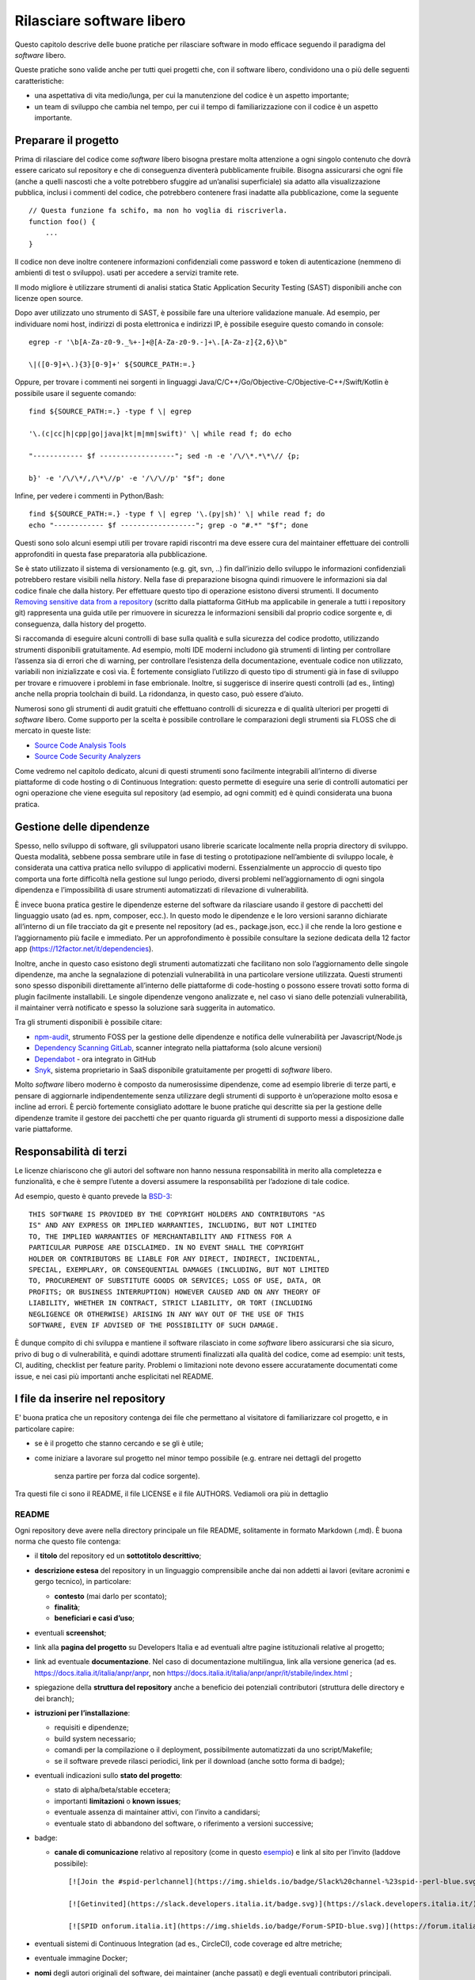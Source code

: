 Rilasciare software libero
==========================

Questo capitolo descrive delle buone pratiche per rilasciare software
in modo efficace seguendo il paradigma del *software* libero.

Queste pratiche sono valide anche per tutti
quei progetti che, con il software libero, condividono una o più
delle seguenti caratteristiche:

- una aspettativa di vita medio/lunga, per cui la manutenzione del
  codice è un aspetto importante;
- un team di sviluppo che cambia nel tempo, per cui il tempo di
  familiarizzazione con il codice è un aspetto importante.

Preparare il progetto
---------------------

Prima di rilasciare del codice come *software* libero bisogna
prestare molta attenzione a ogni singolo contenuto che dovrà essere
caricato sul repository e che di conseguenza diventerà pubblicamente
fruibile.
Bisogna assicurarsi che ogni file
(anche a quelli nascosti che a volte potrebbero sfuggire ad
un’analisi superficiale) sia adatto alla
visualizzazione pubblica, inclusi i
commenti del codice, che potrebbero contenere frasi inadatte
alla pubblicazione, come la seguente ::

   // Questa funzione fa schifo, ma non ho voglia di riscriverla.
   function foo() {
       ...
   }

Il codice non deve inoltre contenere informazioni confidenziali
come password e token di autenticazione
(nemmeno di ambienti di test o sviluppo).
usati per accedere a servizi tramite rete.

Il modo migliore è utilizzare strumenti di analisi statica
Static Application Security Testing (SAST)
disponibili anche con licenze open source.

Dopo aver utilizzato uno strumento di SAST, è possibile fare una
ulteriore validazione manuale.
Ad esempio,
per individuare nomi host, indirizzi di posta elettronica e indirizzi
IP, è possibile eseguire questo comando in console: ::


   egrep -r '\b[A-Za-z0-9._%+-]+@[A-Za-z0-9.-]+\.[A-Za-z]{2,6}\b"

   \|([0-9]+\.){3}[0-9]+' ${SOURCE_PATH:=.}

Oppure, per trovare i commenti nei sorgenti in linguaggi
Java/C/C++/Go/Objective-C/Objective-C++/Swift/Kotlin è possibile usare
il seguente comando: ::

   find ${SOURCE_PATH:=.} -type f \| egrep

   '\.(c|cc|h|cpp|go|java|kt|m|mm|swift)' \| while read f; do echo

   "------------ $f ------------------"; sed -n -e '/\/\*.*\*\// {p;

   b}' -e '/\/\*/,/\*\//p' -e '/\/\//p' "$f"; done

Infine, per vedere i commenti in Python/Bash: ::

   find ${SOURCE_PATH:=.} -type f \| egrep '\.(py|sh)' \| while read f; do
   echo "------------ $f ------------------"; grep -o "#.*" "$f"; done

Questi sono solo alcuni esempi utili per trovare rapidi riscontri ma
deve essere cura del maintainer effettuare dei controlli approfonditi in
questa fase preparatoria alla pubblicazione.

Se è stato utilizzato il sistema di versionamento (e.g. git, svn, ..)
fin dall’inizio
dello sviluppo le informazioni confidenziali potrebbero restare visibili
nella *history*.
Nella fase di preparazione bisogna quindi rimuovere le informazioni
sia dal codice finale che dalla history.
Per effettuare questo tipo di operazione
esistono diversi strumenti. Il documento `Removing sensitive data from a
repository <https://help.github.com/en/articles/removing-sensitive-data-from-a-repository>`__
(scritto dalla piattaforma GitHub ma applicabile in generale a tutti i
repository git) rappresenta una guida utile per rimuovere in sicurezza
le informazioni sensibili dal proprio codice sorgente e, di conseguenza,
dalla history del progetto.

Si raccomanda di eseguire alcuni controlli di base sulla qualità e sulla
sicurezza del codice prodotto, utilizzando strumenti disponibili
gratuitamente. Ad esempio, molti IDE moderni includono già strumenti di
linting per controllare l’assenza sia di errori che di warning, per
controllare l’esistenza della documentazione, eventuale codice non
utilizzato, variabili non inizializzate e così via. È fortemente
consigliato l’utilizzo di questo tipo di strumenti già in fase di
sviluppo per trovare e rimuovere i problemi in fase embrionale. Inoltre,
si suggerisce di inserire questi controlli (ad es., linting) anche nella
propria toolchain di build. La ridondanza, in questo caso, può essere
d’aiuto.

Numerosi sono gli strumenti di audit gratuiti che effettuano controlli
di sicurezza e di qualità ulteriori per progetti di *software* libero. Come
supporto per la scelta è possibile controllare le comparazioni degli
strumenti sia FLOSS che di mercato in queste liste:

-  `Source Code Analysis
   Tools <https://www.owasp.org/index.php/Source_Code_Analysis_Tools>`__

-  `Source Code Security
   Analyzers <https://samate.nist.gov/index.php/Source_Code_Security_Analyzers.html>`__

Come vedremo nel capitolo dedicato, alcuni di questi strumenti sono
facilmente integrabili all’interno di diverse piattaforme di code
hosting o di Continuous Integration: questo permette di eseguire una
serie di controlli automatici per ogni operazione che viene eseguita sul
repository (ad esempio, ad ogni commit) ed è quindi considerata una
buona pratica.

Gestione delle dipendenze
-------------------------

Spesso, nello sviluppo di software, gli sviluppatori usano librerie
scaricate localmente nella propria directory di sviluppo. Questa
modalità, sebbene possa sembrare utile in fase di testing o
prototipazione nell’ambiente di sviluppo locale, è considerata una
cattiva pratica nello sviluppo di applicativi moderni. Essenzialmente un
approccio di questo tipo comporta una forte difficoltà nella gestione
sul lungo periodo, diversi problemi nell’aggiornamento di ogni singola
dipendenza e l’impossibilità di usare strumenti automatizzati di
rilevazione di vulnerabilità.

È invece buona pratica gestire le dipendenze esterne del software da
rilasciare usando il gestore di pacchetti del linguaggio usato (ad es.
npm, composer, ecc.). In questo modo le dipendenze e le loro versioni
saranno dichiarate all’interno di un file tracciato da git e presente
nel repository (ad es., package.json, ecc.) il che rende la loro
gestione e l’aggiornamento più facile e immediato. Per un
approfondimento è possibile consultare la sezione dedicata della 12
factor app (https://12factor.net/it/dependencies).

Inoltre, anche in questo caso esistono degli strumenti automatizzati che
facilitano non solo l’aggiornamento delle singole dipendenze, ma anche
la segnalazione di potenziali vulnerabilità in una particolare versione
utilizzata. Questi strumenti sono spesso disponibili direttamente
all’interno delle piattaforme di code-hosting o possono essere trovati
sotto forma di plugin facilmente installabili. Le singole dipendenze
vengono analizzate e, nel caso vi siano delle potenziali vulnerabilità,
il maintainer verrà notificato e spesso la soluzione sarà suggerita in
automatico.

Tra gli strumenti disponibili è possibile citare:

-  `npm-audit <https://docs.npmjs.com/cli/v6/commands/npm-audit>`__,
   strumento FOSS per la gestione delle dipendenze e notifica delle
   vulnerabilità per Javascript/Node.js

-  `Dependency Scanning
   GitLab <https://docs.gitlab.com/ce/user/application_security/dependency_scanning/>`__,
   scanner integrato nella piattaforma (solo alcune versioni)

-  `Dependabot <https://dependabot.com/>`__ - ora integrato in GitHub

-  `Snyk <https://snyk.io/>`__, sistema proprietario in SaaS
   disponibile gratuitamente per progetti di *software* libero.

Molto *software* libero moderno è composto da numerosissime
dipendenze, come ad esempio librerie di terze parti, e pensare di
aggiornarle indipendentemente senza utilizzare degli strumenti di
supporto è un’operazione molto esosa e incline ad errori. È perciò
fortemente consigliato adottare le buone pratiche qui descritte sia per
la gestione delle dipendenze tramite il gestore dei pacchetti che per
quanto riguarda gli strumenti di supporto messi a disposizione dalle
varie piattaforme.

Responsabilità di terzi
-----------------------

Le licenze chiariscono che gli autori del software non hanno nessuna
responsabilità in merito alla completezza e funzionalità, e che è sempre
l’utente a doversi assumere la responsabilità per l’adozione di tale
codice.

Ad esempio, questo è quanto prevede la
`BSD-3 <https://opensource.org/licenses/BSD-3-Clause>`__: ::

   THIS SOFTWARE IS PROVIDED BY THE COPYRIGHT HOLDERS AND CONTRIBUTORS "AS
   IS" AND ANY EXPRESS OR IMPLIED WARRANTIES, INCLUDING, BUT NOT LIMITED
   TO, THE IMPLIED WARRANTIES OF MERCHANTABILITY AND FITNESS FOR A
   PARTICULAR PURPOSE ARE DISCLAIMED. IN NO EVENT SHALL THE COPYRIGHT
   HOLDER OR CONTRIBUTORS BE LIABLE FOR ANY DIRECT, INDIRECT, INCIDENTAL,
   SPECIAL, EXEMPLARY, OR CONSEQUENTIAL DAMAGES (INCLUDING, BUT NOT LIMITED
   TO, PROCUREMENT OF SUBSTITUTE GOODS OR SERVICES; LOSS OF USE, DATA, OR
   PROFITS; OR BUSINESS INTERRUPTION) HOWEVER CAUSED AND ON ANY THEORY OF
   LIABILITY, WHETHER IN CONTRACT, STRICT LIABILITY, OR TORT (INCLUDING
   NEGLIGENCE OR OTHERWISE) ARISING IN ANY WAY OUT OF THE USE OF THIS
   SOFTWARE, EVEN IF ADVISED OF THE POSSIBILITY OF SUCH DAMAGE.

È dunque compito di chi sviluppa e mantiene il software rilasciato in
come *software* libero assicurarsi che sia sicuro, privo di bug o di vulnerabilità,
e quindi adottare strumenti finalizzati alla qualità del codice, come ad
esempio: unit tests, CI, auditing, checklist per feature parity.
Problemi o limitazioni note devono essere accuratamente documentati come
issue, e nei casi più importanti anche esplicitati nel README.

I file da inserire nel repository
---------------------------------

E' buona pratica che un repository contenga dei file che permettano
al visitatore di familiarizzare col progetto, e in particolare capire:

- se è il progetto che stanno cercando e se gli è utile;
- come iniziare a lavorare sul progetto nel minor tempo possibile
  (e.g. entrare nei dettagli del progetto
   senza partire per forza dal codice sorgente).

Tra questi file ci sono il README, il file LICENSE e il file AUTHORS.
Vediamoli ora più in dettaglio

README
~~~~~~

Ogni repository deve avere nella directory principale un file README, solitamente in
formato Markdown (.md). È buona norma che questo file contenga:

-  il **titolo** del repository ed un **sottotitolo descrittivo**;

-  **descrizione estesa** del repository in un linguaggio comprensibile
   anche dai non addetti ai lavori (evitare acronimi e gergo tecnico),
   in particolare:

   -  **contesto** (mai darlo per scontato);

   -  **finalità**;

   -  **beneficiari e casi d’uso**;

-  eventuali **screenshot**;

-  link alla **pagina del progetto** su Developers Italia e ad eventuali
   altre pagine istituzionali relative al progetto;

-  link ad eventuale **documentazione**. Nel caso di documentazione
   multilingua, link alla versione generica (ad es.
   https://docs.italia.it/italia/anpr/anpr, non
   https://docs.italia.it/italia/anpr/anpr/it/stabile/index.html ;

-  spiegazione della **struttura del repository** anche a beneficio dei
   potenziali contributori (struttura delle directory e dei branch);

-  **istruzioni per l’installazione**:

   -  requisiti e dipendenze;

   -  build system necessario;

   -  comandi per la compilazione o il deployment, possibilmente
      automatizzati da uno script/Makefile;

   -  se il software prevede rilasci periodici, link per il download
      (anche sotto forma di badge);

-  eventuali indicazioni sullo **stato del progetto**:

   -  stato di alpha/beta/stable eccetera;

   -  importanti **limitazioni** o **known issues**;

   -  eventuale assenza di maintainer attivi, con l’invito a candidarsi;

   -  eventuale stato di abbandono del software, o riferimento a
      versioni successive;

-  badge:

   -  **canale di comunicazione** relativo al repository (come in questo
      `esempio <https://img.shields.io/badge/Slack%20channel-%23spid--wordpress-blue.svg>`__)
      e link al sito per l’invito (laddove possibile):
      ::

         [![Join the #spid-perlchannel](https://img.shields.io/badge/Slack%20channel-%23spid--perl-blue.svg?logo=slack)](https://developersitalia.slack.com/messages/C7ESTMQDQ)

         [![Getinvited](https://slack.developers.italia.it/badge.svg)](https://slack.developers.italia.it/)

         [![SPID onforum.italia.it](https://img.shields.io/badge/Forum-SPID-blue.svg)](https://forum.italia.it/c/spid)

-  eventuali sistemi di Continuous Integration (ad es., CircleCI), code
   coverage ed altre metriche;

-  eventuale immagine Docker;

-  **nomi** degli autori originali del software, dei maintainer (anche
   passati) e degli eventuali contributori principali.

Un README ben curato è fondamentale per incentivare l’adozione e lo
sviluppo collaborativo di un progetto. Per ispirazione si può consultare
`questa lista di
esempi <https://github.com/matiassingers/awesome-readme>`__.

Un dettaglio delle sezioni da inserire nel file README è presente `a
questo indirizzo <https://github.com/italia/readme-starterkit>`__ e, per
nuovi progetti, è possibile utilizzare `questo
template <https://github.com/italia/readme-starterkit/blob/master/README.template.md>`__.
Infine,
`qui <https://github.com/ddbeck/readme-checklist/blob/master/checklist.md>`__
si trova una checklist che guida alla verifica della completezza e
dell’efficacia del README creato.

AUTHORS
~~~~~~~

Il file AUTHORS permette di individuare chi ha lavorato a un determinato
progetto e potenzialmente contiene anche un riferimento temporale.
Questo è fondamentale per la gestione dei copyright. Esistono diverse
modalità di gestione del copyright e questo file aiuta a chiarire anche
questo aspetto. Developers Italia, ad esempio, adotta un modello a
copyright diffuso: ai contributori non è richiesto di devolvere tutti i
diritti, pertanto ai fini dell’attribuzione fa fede lo storico dei
commit di git e quanto specificato nel file AUTHORS. **Nota bene**: in
presenza di contributi esterni nessuno detiene la totalità del copyright
e quindi non è generalmente consentito il relicensing sotto altre
licenze non compatibili con quella attuale.

-  Esempio di AUTHORS file di developers.italia.it:
   https://github.com/italia/developers.italia.it/blob/master/AUTHORS

publiccode.yml
~~~~~~~~~~~~~~

Tutti i repository di *software* libero sviluppati da una Pubblica
Amministrazione italiana devono contenere un file
`YAML <https://yaml.org/>`__ denominato publiccode.yml che contiene le
informazioni utili al popolamento del `catalogo di Developers
Italia <https://developers.italia.it/it/software>`__. publiccode.yml è
un formato di metadatazione del software nato in Italia, ma in corso di
adozione internazionale. Questo tipo di file può in realtà essere
adottato da chiunque e dà la possibilità a tutti gli applicativi liberi
di essere inseriti nel catalogo di Developers Italia, dunque
proponendo il proprio lavoro alla considerazione delle Pubbliche
Amministrazioni italiane. Tale file contiene diverse chiavi che possono
essere facilmente compilate sia a mano che grazie ad un `editor
online <https://publiccode-editor.developers.italia.it/>`__ messo a
disposizione dal Dipartimento per la trasformazione digitale.

LICENSE
~~~~~~~

Al software deve essere applicata una delle `licenze approvate da Open
Source Initiative <https://opensource.org/licenses>`__ (le Linee Guida
sull’acquisizione e il riuso di software per le Pubbliche
Amministrazioni ne `suggeriscono alcune in
particolare <https://docs.italia.it/italia/developers-italia/lg-acquisizione-e-riuso-software-per-pa-docs/it/stabile/attachments/allegato-d-guida-alle-licenze-open-source.html>`__,
per consentire la massima riusabilità).

Al fine di applicare la licenza scelta al materiale da rilasciare è
necessario creare nella root (cartella radice) del repository un file
denominato LICENSE, contenente il testo integrale della licenza scelta,
senza alcuna modifica. I testi originali sono disponibili su `SPDX
License List <https://spdx.org/licenses/>`__. Sempre le Linee Guida
specificano che è obbligatorio indicare la licenza applicata tramite
espressione (o codice) SPDX all’inizio di ogni file sorgente, in modo
che sia possibile effettuare una metadatazione automatica delle licenze
usate.

Prima di scegliere una licenza per il proprio progetto è fondamentale
effettuare dei controlli sulle dipendenze del proprio software. Infatti,
seppur raramente, è possibile che alcune dipendenze o alcune parti di
esse siano coperte da licenze più o meno restrittive che possano quindi
risultare incompatibili con altre. È dunque necessario effettuare dei
controlli prima di pubblicare il proprio software con una data licenza.
Esistono degli strumenti che facilitano queste operazioni come ad
esempio:

-  `License Checker <https://www.npmjs.com/package/license-checker>`__
   per npm

-  `Pivotal License
   Checker <https://github.com/pivotal/LicenseFinder>`__

-  `FOSSA <https://fossa.com/>`__ (servizio SaaS)

Nota bene: il risultato di queste analisi automatiche non è comunque
utilizzabile al pari del al parere di un profilo legale specializzato in
materia. Laddove vi fossero dei dubbi o delle incomprensioni è buona
norma richiedere una perizia e un parere legale onde evitare di
infrangere le norme sul diritto d’autore o violare i termini di una
licenza.

Esistono diverse modalità di applicazione delle licenze ai singoli file.
Per conoscere la specifica REUSE, si consiglia la lettura della `guida
dedicata <https://reuse.software/practices/2.0/>`__.

.gitignore
~~~~~~~~~~

Questo file permette di configurare la propria istanza di git in locale
in modo tale da ignorare alcuni file e non “tracciarli”. In questo modo
sarà ad esempio possibile separare i file sorgente dai file oggetto
frutto di una compilazione in locale oppure i file di swap o file
temporanei sui quali si sta lavorando in locale. L’utilizzo corretto di
questo file rappresenta una buona pratica perché evita che alcuni file
che non dovrebbero essere pubblici vengano inseriti per sbaglio nel
repository remoto. Un altro esempio rappresenta i file di configurazione
del software contenenti informazioni private (ad es., i file .env):
questi file non devono essere pubblicati e dunque non devono essere
inseriti nel .gitignore.

Esempio di .gitignore file:
https://github.com/italia/developers.italia.it/blob/master/.gitignore

File di progetto
~~~~~~~~~~~~~~~~

Perché un progetto di *software* libero sia davvero in grado di generare
l’impatto previsto è importante che all’interno del suo (o suoi)
repository non vi siano solo i file contenenti il codice sorgente, ma
siano esposti -e documentati- tutti i file di “contorno” che permettono
al codice di essere effettivamente compilato (laddove necessario) ed
eseguito. Capita spesso, purtroppo, di incappare in progetti che
potrebbero essere interessanti e avere le potenzialità per raccogliere
numerosi contributori esterni, per poi scoprire che risulta estremamente
complesso o impossibile eseguire tale software all’interno del proprio
ambiente di sviluppo. Ecco dunque che diventa fondamentale inserire
all’interno del repository pubblico tutti i file (ad es., Makefile) che
permettono di effettuare queste operazioni di compilazione ed esecuzione
corredati da documentazione puntuale.

Esistono delle iniziative internazionali che si prodigano per illustrare
le modalità di gestione di un progetto con la finalità di garantire
sistemi di build riproducibili, come ad esempio
https://reproducible-builds.org/.

Nota bene: un progetto di *software* libero il cui funzionamento non possa essere
correttamente riprodotto su altri sistemi al di fuori di quelli
controllati dallo sviluppatore, non solo diminuisce drasticamente il suo
impatto, ma viola anche parti di alcune licenze OSI compliant che
prevedono che l’utente finale debba avere la possibilità di eseguire il
software. In tal senso, è importante anche dichiarare l’eventuale
dipendenza da sistemi proprietari sia nella documentazione che nel file
publiccode.yml, in modo da notificare l’utente finale e semplificare il
suo processo di acquisizione.

Rilascio
--------

Una volta creato il repository pubblico è necessario pubblicare tutto il
codice sorgente contenente i file già elencati più sopra. Se il software
da pubblicare è già stato scritto in modalità “chiuso”, è importante
riportare tutti i commit passati in modo da facilitare l’interazione con
i contributori terzi. Effettuare un singolo commit in modalità “bulk” è
considerata una cattiva pratica, proprio perché non rende trasparenti le
singole modifiche effettuate nel tempo dagli sviluppatori.

I messaggi di commit sono importanti in quanto comunicano in breve quali
operazioni sono state effettuate dallo sviluppatore. Esistono anche in
questo caso diversi approcci e buone pratiche. Una di queste è
`Conventional
Commits <https://www.conventionalcommits.org/en/v1.0.0/>`__ che presenta
il seguente formato: ::

   <type>[optional scope]: <description>

   [optional body]

   [optional footer(s)]

Lo scopo è quello di trasmettere molte informazioni in modo semplice,
che siano leggibili e interpretabili, sia da essere umani che da sistemi
automatici. Anche in questo caso sarà dunque possibile sfruttare degli
automatismi integrabili nelle piattaforme di code hosting o di
Continuous Integration.

Dopo il rilascio, tutte le operazioni successive che verranno effettuate
saranno pubbliche. Per prevenire la pubblicazione di altre informazioni
sensibili oppure evitare di commettere errori prima del push sul
repository è considerata una buona pratica l’utilizzo di sistemi di
controllo pre-commit. Tali sistemi, come ad esempio
https://pre-commit.com/, si possono installare negli ambienti locali di
sviluppo e permettono di eseguire una serie di controlli prima di
effettuare il commit o il push: in questo modo la pubblicazione viene
bloccata fino a che il problema non è risolto.
